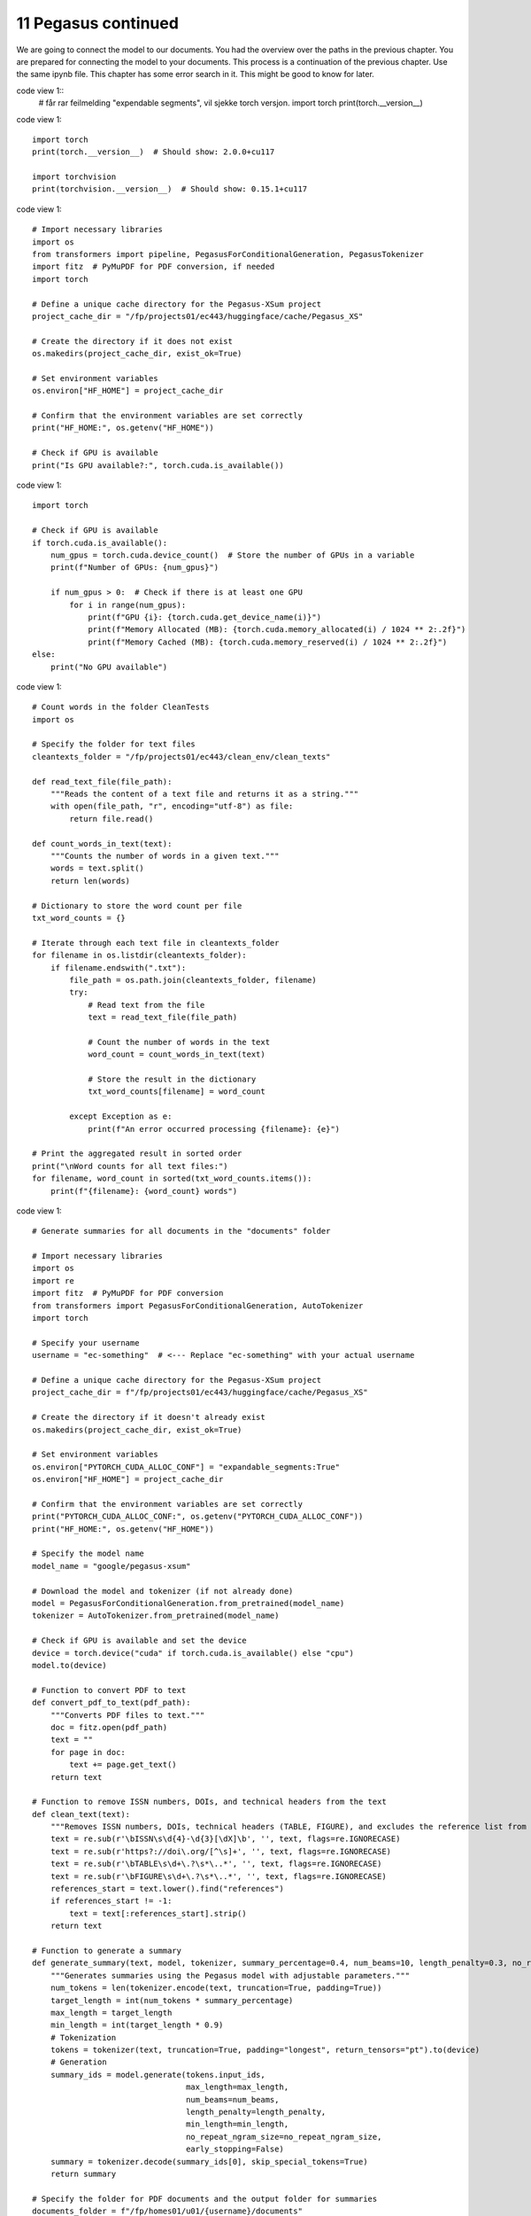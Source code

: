 .. _11 pegasus_continued:

11 Pegasus continued
==============
.. index::

We are going to connect the model to our documents. You had the overview over the paths in the previous chapter. You are prepared for connecting the model to your documents. This process is a continuation of the previous chapter. Use the same ipynb file. This chapter has some error search in it. This might be good to know for later.


code view 1::
  # får rar feilmelding "expendable segments", vil sjekke torch versjon.
  import torch
  print(torch.__version__)


code view 1::

  import torch
  print(torch.__version__)  # Should show: 2.0.0+cu117
  
  import torchvision
  print(torchvision.__version__)  # Should show: 0.15.1+cu117

code view 1::

  # Import necessary libraries
  import os
  from transformers import pipeline, PegasusForConditionalGeneration, PegasusTokenizer
  import fitz  # PyMuPDF for PDF conversion, if needed
  import torch
  
  # Define a unique cache directory for the Pegasus-XSum project
  project_cache_dir = "/fp/projects01/ec443/huggingface/cache/Pegasus_XS"
  
  # Create the directory if it does not exist
  os.makedirs(project_cache_dir, exist_ok=True)
  
  # Set environment variables
  os.environ["HF_HOME"] = project_cache_dir
  
  # Confirm that the environment variables are set correctly
  print("HF_HOME:", os.getenv("HF_HOME"))
  
  # Check if GPU is available
  print("Is GPU available?:", torch.cuda.is_available())

code view 1::

  import torch
  
  # Check if GPU is available
  if torch.cuda.is_available():
      num_gpus = torch.cuda.device_count()  # Store the number of GPUs in a variable
      print(f"Number of GPUs: {num_gpus}")
  
      if num_gpus > 0:  # Check if there is at least one GPU
          for i in range(num_gpus):
              print(f"GPU {i}: {torch.cuda.get_device_name(i)}")
              print(f"Memory Allocated (MB): {torch.cuda.memory_allocated(i) / 1024 ** 2:.2f}")
              print(f"Memory Cached (MB): {torch.cuda.memory_reserved(i) / 1024 ** 2:.2f}")
  else:
      print("No GPU available")


code view 1::

  # Count words in the folder CleanTests
  import os
  
  # Specify the folder for text files
  cleantexts_folder = "/fp/projects01/ec443/clean_env/clean_texts"
  
  def read_text_file(file_path):
      """Reads the content of a text file and returns it as a string."""
      with open(file_path, "r", encoding="utf-8") as file:
          return file.read()
  
  def count_words_in_text(text):
      """Counts the number of words in a given text."""
      words = text.split()
      return len(words)
  
  # Dictionary to store the word count per file
  txt_word_counts = {}
  
  # Iterate through each text file in cleantexts_folder
  for filename in os.listdir(cleantexts_folder):
      if filename.endswith(".txt"):
          file_path = os.path.join(cleantexts_folder, filename)
          try:
              # Read text from the file
              text = read_text_file(file_path)
              
              # Count the number of words in the text
              word_count = count_words_in_text(text)
              
              # Store the result in the dictionary
              txt_word_counts[filename] = word_count
              
          except Exception as e:
              print(f"An error occurred processing {filename}: {e}")
  
  # Print the aggregated result in sorted order
  print("\nWord counts for all text files:")
  for filename, word_count in sorted(txt_word_counts.items()):
      print(f"{filename}: {word_count} words")

code view 1::
  
  # Generate summaries for all documents in the "documents" folder
  
  # Import necessary libraries
  import os
  import re
  import fitz  # PyMuPDF for PDF conversion
  from transformers import PegasusForConditionalGeneration, AutoTokenizer
  import torch
  
  # Specify your username
  username = "ec-something"  # <--- Replace "ec-something" with your actual username
  
  # Define a unique cache directory for the Pegasus-XSum project
  project_cache_dir = f"/fp/projects01/ec443/huggingface/cache/Pegasus_XS"
  
  # Create the directory if it doesn't already exist
  os.makedirs(project_cache_dir, exist_ok=True)
  
  # Set environment variables
  os.environ["PYTORCH_CUDA_ALLOC_CONF"] = "expandable_segments:True"
  os.environ["HF_HOME"] = project_cache_dir
  
  # Confirm that the environment variables are set correctly
  print("PYTORCH_CUDA_ALLOC_CONF:", os.getenv("PYTORCH_CUDA_ALLOC_CONF"))
  print("HF_HOME:", os.getenv("HF_HOME"))
  
  # Specify the model name
  model_name = "google/pegasus-xsum"
  
  # Download the model and tokenizer (if not already done)
  model = PegasusForConditionalGeneration.from_pretrained(model_name)
  tokenizer = AutoTokenizer.from_pretrained(model_name)
  
  # Check if GPU is available and set the device
  device = torch.device("cuda" if torch.cuda.is_available() else "cpu")
  model.to(device)
  
  # Function to convert PDF to text
  def convert_pdf_to_text(pdf_path):
      """Converts PDF files to text."""
      doc = fitz.open(pdf_path)
      text = ""
      for page in doc:
          text += page.get_text()
      return text
  
  # Function to remove ISSN numbers, DOIs, and technical headers from the text
  def clean_text(text):
      """Removes ISSN numbers, DOIs, technical headers (TABLE, FIGURE), and excludes the reference list from the text."""
      text = re.sub(r'\bISSN\s\d{4}-\d{3}[\dX]\b', '', text, flags=re.IGNORECASE)
      text = re.sub(r'https?://doi\.org/[^\s]+', '', text, flags=re.IGNORECASE)
      text = re.sub(r'\bTABLE\s\d+\.?\s*\..*', '', text, flags=re.IGNORECASE)
      text = re.sub(r'\bFIGURE\s\d+\.?\s*\..*', '', text, flags=re.IGNORECASE)
      references_start = text.lower().find("references")
      if references_start != -1:
          text = text[:references_start].strip()
      return text
  
  # Function to generate a summary
  def generate_summary(text, model, tokenizer, summary_percentage=0.4, num_beams=10, length_penalty=0.3, no_repeat_ngram_size=2):
      """Generates summaries using the Pegasus model with adjustable parameters."""
      num_tokens = len(tokenizer.encode(text, truncation=True, padding=True))
      target_length = int(num_tokens * summary_percentage)
      max_length = target_length
      min_length = int(target_length * 0.9)
      # Tokenization
      tokens = tokenizer(text, truncation=True, padding="longest", return_tensors="pt").to(device)
      # Generation
      summary_ids = model.generate(tokens.input_ids,
                                   max_length=max_length, 
                                   num_beams=num_beams, 
                                   length_penalty=length_penalty, 
                                   min_length=min_length,
                                   no_repeat_ngram_size=no_repeat_ngram_size, 
                                   early_stopping=False)
      summary = tokenizer.decode(summary_ids[0], skip_special_tokens=True)
      return summary
  
  # Specify the folder for PDF documents and the output folder for summaries
  documents_folder = f"/fp/homes01/u01/{username}/documents"
  summaries_folder = f"/fp/homes01/u01/{username}/summaries_x"
  
  # Create the summaries folder if it doesn't already exist
  os.makedirs(summaries_folder, exist_ok=True)
  
  # Process each PDF file in the documents_folder
  for filename in os.listdir(documents_folder):
      if filename.endswith(".pdf"):
          file_path = os.path.join(documents_folder, filename)
          try:
              # Convert PDF to text
              pdf_text = convert_pdf_to_text(file_path)
              
              # Clean the text to remove ISSN numbers, DOIs, technical headers, and reference list
              cleaned_text = clean_text(pdf_text)
              
              # Generate a summary for the main text
              summary = generate_summary(cleaned_text, model, tokenizer, summary_percentage=0.4)  # Here we increase to 40%
              
              # Save the summary as a single .txt file in summaries_folder
              summary_filename = os.path.splitext(filename)[0] + "_summary.txt"
              summary_path = os.path.join(summaries_folder, summary_filename)
              
              with open(summary_path, "w", encoding="utf-8") as summary_file:
                  summary_file.write("Main Text Summary:\n" + summary + "\n\n")
              
              print(f"Generated summary for {filename}")
          except Exception as e:
              print(f"An error occurred processing {filename}: {e}")
  
  print("All summaries have been generated.")

This cell is heavy for beginners but well-structured documentation and in-line comments make it comprehensible. Chunking is essential given the document sizes, ensuring that the Pegasus model processes the text effectively.

code view 1::

  # Generate summaries for all documents in the "documents" folder
  
  # Import necessary libraries
  import os
  import re
  import fitz  # PyMuPDF for PDF conversion
  from transformers import PegasusForConditionalGeneration, AutoTokenizer
  import torch
  
  # Define your username
  username = "ec-something"  # <--- Replace "ec-something" with your actual username
  
  # Define a unique cache directory for the Pegasus-XSum project
  project_cache_dir = f"/fp/projects01/ec443/huggingface/cache/Pegasus_XS"
  
  # Create the directory if it doesn't already exist
  os.makedirs(project_cache_dir, exist_ok=True)
  
  # Set environment variables
  os.environ["PYTORCH_CUDA_ALLOC_CONF"] = "expandable_segments:True"
  os.environ["HF_HOME"] = project_cache_dir
  
  # Confirm that the environment variables are set correctly
  print("PYTORCH_CUDA_ALLOC_CONF:", os.getenv("PYTORCH_CUDA_ALLOC_CONF"))
  print("HF_HOME:", os.getenv("HF_HOME"))
  
  # Specify the model name
  model_name = "google/pegasus-xsum"
  
  # Download the model and tokenizer (if not already done)
  model = PegasusForConditionalGeneration.from_pretrained(model_name)
  tokenizer = AutoTokenizer.from_pretrained(model_name)
  
  # Check if GPU is available and set the device
  device = torch.device("cuda" if torch.cuda.is_available() else "cpu")
  model.to(device)
  
  # Define summary parameters
  summary_parameters = {
      "summary_percentage": 0.4,  # Percentage of text to use for summary
      "num_beams": 10,            # Number of beams for beam search
      "length_penalty": 0.3,      # Length penalty
      "no_repeat_ngram_size": 2   # No repeated n-grams
  }
  
  # Function to convert PDF to text
  def convert_pdf_to_text(pdf_path):
      """Converts PDF files to text."""
      doc = fitz.open(pdf_path)
      text = ""
      for page in doc:
          text += page.get_text()
      return text
  
  # Function to remove ISSN numbers, DOIs, and technical headers from text
  def clean_text(text):
      """Removes ISSN numbers, DOIs, technical headers (TABLE, FIGURE), and excludes the reference list from the text."""
      text = re.sub(r'\bISSN\s\d{4}-\d{3}[\dX]\b', '', text, flags=re.IGNORECASE)
      text = re.sub(r'https?://doi\.org/[^\s]+', '', text, flags=re.IGNORECASE)
      text = re.sub(r'\bTABLE\s\d+\.?\s*\..*', '', text, flags=re.IGNORECASE)
      text = re.sub(r'\bFIGURE\s\d+\.?\s*\..*', '', text, flags=re.IGNORECASE)
      references_start = text.lower().find("references")
      if references_start != -1:
          text = text[:references_start].strip()
      return text
  
  # Function to split text into chunks
  def chunk_text(text, chunk_size=1024):
      """Splits the text into smaller chunks of a given size."""
      text_chunks = []
      for i in range(0, len(text), chunk_size):
          text_chunks.append(text[i:i + chunk_size])
      return text_chunks
  
  # Function to generate a summary
  def generate_summary(text, model, tokenizer, params):
      """Generates summaries using the Pegasus model with adjustable parameters."""
      summary_percentage = params["summary_percentage"]
      num_beams = params["num_beams"]
      length_penalty = params["length_penalty"]
      no_repeat_ngram_size = params["no_repeat_ngram_size"]
      
      # Split the text into chunks if necessary
      text_chunks = chunk_text(text)
      summaries = []
      
      for chunk in text_chunks:
          num_tokens = len(tokenizer.encode(chunk, truncation=True, padding=True))
          target_length = int(num_tokens * summary_percentage)
          max_length = target_length
          min_length = int(target_length * 0.9)
          
          # Tokenization
          tokens = tokenizer(chunk, truncation=True, padding="longest", return_tensors="pt").to(device)
          
          # Generation
          summary_ids = model.generate(tokens.input_ids,
                                       max_length=max_length, 
                                       num_beams=num_beams, 
                                       length_penalty=length_penalty, 
                                       min_length=min_length,
                                       no_repeat_ngram_size=no_repeat_ngram_size, 
                                       early_stopping=True)
          chunk_summary = tokenizer.decode(summary_ids[0], skip_special_tokens=True)
          summaries.append(chunk_summary)
      
      return " ".join(summaries)
  
  # Specify the folder for PDF documents and the output folder for summaries
  documents_folder = f"/fp/homes01/u01/{username}/documents"
  summaries_folder = f"/fp/homes01/u01/{username}/summaries_2"
  
  # Create the summaries folder if it doesn't already exist
  os.makedirs(summaries_folder, exist_ok=True)
  
  # Process each PDF file in the documents_folder
  for filename in os.listdir(documents_folder):
      if filename.endswith(".pdf"):
          file_path = os.path.join(documents_folder, filename)
          try:
              # Convert PDF to text
              pdf_text = convert_pdf_to_text(file_path)
              
              # Clean the text to remove ISSN numbers, DOIs, technical headers, and reference list
              cleaned_text = clean_text(pdf_text)
              
              # Generate a summary for the main text
              summary = generate_summary(cleaned_text, model, tokenizer, summary_parameters)
              
              # Save the summary as a single .txt file in summaries_folder
              summary_filename = os.path.splitext(filename)[0] + "_summary.txt"
              summary_path = os.path.join(summaries_folder, summary_filename)
              
              with open(summary_path, "w", encoding="utf-8") as summary_file:
                  summary_file.write("Main Text Summary:\n" + summary + "\n\n")
              
              print(f"Generated summary for {filename}")
          except Exception as e:
              print(f"An error occurred processing {filename}: {e}")
  
  print("All summaries have been generated.")



code view 1::

  # Congratulations. You have now finishes the workshop
  # on how to Run large language models (LLM) through Educloud UiO
  # We hope to see you again!